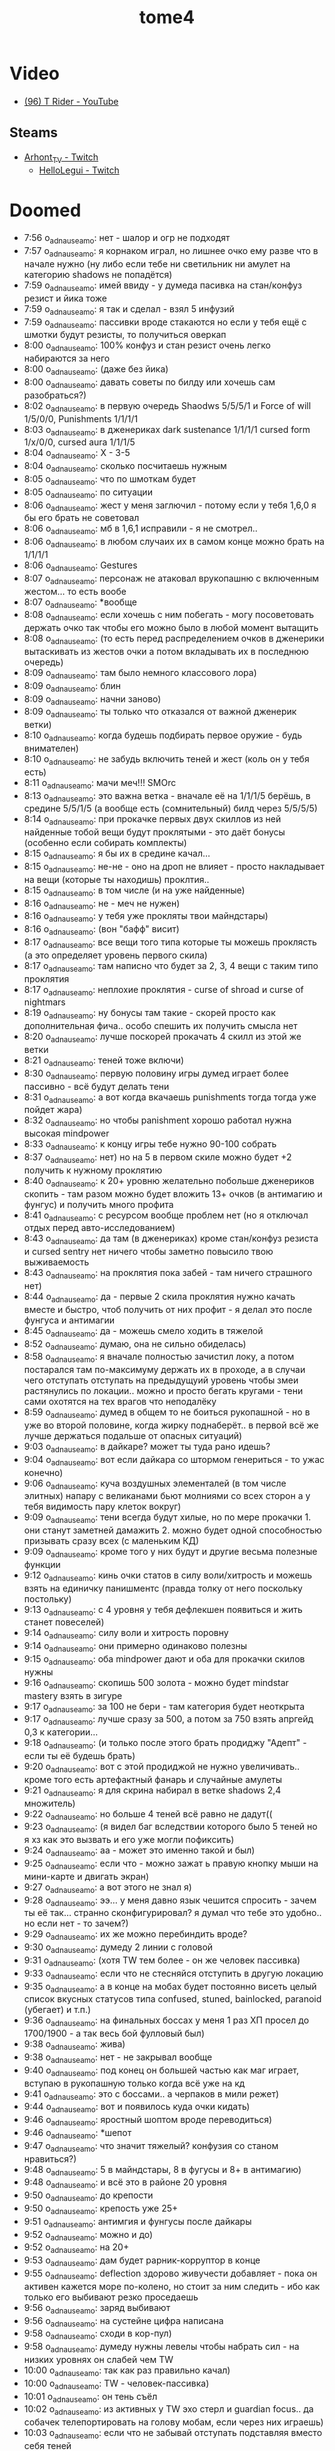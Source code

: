 :PROPERTIES:
:ID:       658e60b3-249b-4e37-881c-d206dbfe1689
:END:
#+title: tome4

* Video
- [[https://www.youtube.com/channel/UCLLj48I_SjtLEpr4cac117A][(96) T Rider - YouTube]]
** Steams
- [[https://www.twitch.tv/arhont_tv][Arhont_TV - Twitch]]
  - [[https://www.twitch.tv/hellolegui][HelloLegui - Twitch]]

* Doomed

- 7:56 o_adnauseam_o: нет - шалор и огр не подходят
- 7:57 o_adnauseam_o: я корнаком играл, но лишнее очко ему разве что в начале нужно (ну либо если тебе ни светильник ни амулет на категорию shadows не попадётся)
- 7:59 o_adnauseam_o: имей ввиду - у думеда пасивка на стан/конфуз резист и йика тоже
- 7:59 o_adnauseam_o: я так и сделал - взял 5 инфузий
- 7:59 o_adnauseam_o: пассивки вроде стакаются но если у тебя ещё с шмотки будут резисты, то получиться оверкап
- 8:00 o_adnauseam_o: 100% конфуз и стан резист очень легко набираются за него
- 8:00 o_adnauseam_o: (даже без йика)
- 8:00 o_adnauseam_o: давать советы по билду или хочешь сам разобраться?)
- 8:02 o_adnauseam_o: в первую очередь Shaodws 5/5/5/1 и Force of will 1/5/0/0, Punishments 1/1/1/1
- 8:03 o_adnauseam_o: в дженериках dark sustenance 1/1/1/1 cursed form 1/x/0/0, cursed aura 1/1/1/5
- 8:04 o_adnauseam_o: X - 3-5
- 8:04 o_adnauseam_o: сколько посчитаешь нужным
- 8:05 o_adnauseam_o: что по шмоткам будет
- 8:05 o_adnauseam_o: по ситуации
- 8:06 o_adnauseam_o: жест у меня заглючил - потому если у тебя 1,6,0 я бы его брать не советовал
- 8:06 o_adnauseam_o: мб в 1,6,1 исправили - я не смотрел..
- 8:06 o_adnauseam_o: в любом случаих их в самом конце можно брать на 1/1/1/1
- 8:06 o_adnauseam_o: Gestures
- 8:07 o_adnauseam_o: персонаж не атаковал врукопашню с включенным жестом... то есть вообе
- 8:07 o_adnauseam_o: *вообще
- 8:08 o_adnauseam_o: если хочешь с ним побегать - могу посоветовать держать очко так чтобы его можно было в любой момент вытащить
- 8:08 o_adnauseam_o: (то есть перед распределением очков в дженерики вытаскивать из жестов очки а потом вкладывать их в последнюю очередь)
- 8:09 o_adnauseam_o: там было немного классового лора)
- 8:09 o_adnauseam_o: блин
- 8:09 o_adnauseam_o: начни заново)
- 8:09 o_adnauseam_o: ты только что отказался от важной дженерик ветки)
- 8:10 o_adnauseam_o: когда будешь подбирать первое оружие - будь внимателен)
- 8:10 o_adnauseam_o: не забудь включить теней и жест (коль он у тебя есть)
- 8:11 o_adnauseam_o: мачи меч!!! SMOrc
- 8:13 o_adnauseam_o: это важна ветка - вначале её на 1/1/1/5 берёшь, в средине 5/5/1/5 (а вообще есть (сомнительный) билд через 5/5/5/5)
- 8:14 o_adnauseam_o: при прокачке первых двух скиллов из ней найденные тобой вещи будут проклятыми - это даёт бонусы (особенно если собирать комплекты)
- 8:15 o_adnauseam_o: я бы их в средине качал...
- 8:15 o_adnauseam_o: не-не - оно на дроп не влияет - просто накладывает на вещи (которые ты находишь) проклтия..
- 8:15 o_adnauseam_o: в том числе (и на уже найденные)
- 8:16 o_adnauseam_o: не - меч не нужен)
- 8:16 o_adnauseam_o: у тебя уже прокляты твои майндстары)
- 8:16 o_adnauseam_o: (вон "бафф" висит)
- 8:17 o_adnauseam_o: все вещи того типа которые ты можешь проклясть (а это определяет уровень первого скила)
- 8:17 o_adnauseam_o: там написно что будет за 2, 3, 4 вещи с таким типо проклятия
- 8:17 o_adnauseam_o: неплохие проклятия - curse of shroad и curse of nightmars
- 8:19 o_adnauseam_o: ну бонусы там такие - скорей просто как дополнительная фича.. особо спешить их получить смысла нет
- 8:20 o_adnauseam_o: лучше поскорей прокачать 4 скилл из этой же ветки
- 8:21 o_adnauseam_o: теней тоже включи)
- 8:30 o_adnauseam_o: первую половину игры думед играет более пассивно - всё будут делать тени
- 8:31 o_adnauseam_o: а вот когда вкачаешь punishments тогда тогда уже пойдет жара)
- 8:32 o_adnauseam_o: но чтобы panishment хорошо работал нужна высокая mindpower
- 8:33 o_adnauseam_o: к концу игры тебе нужно 90-100 собрать
- 8:37 o_adnauseam_o: нет) но на 5 в первом скиле можно будет +2 получить к нужному проклятию
- 8:40 o_adnauseam_o: к 20+ уровню желательно побольше дженериков скопить - там разом можно будет вложить 13+ очков (в антимагию и фунгус) и получить много профита
- 8:41 o_adnauseam_o: с ресурсом вообще проблем нет (но я отключал отдых перед авто-исследованием)
- 8:43 o_adnauseam_o: да там (в дженериках) кроме стан/конфуз резиста и cursed sentry нет ничего чтобы заметно повысило твою выживаемость
- 8:43 o_adnauseam_o: на проклятия пока забей - там ничего страшного нет)
- 8:44 o_adnauseam_o: да - первые 2 скила проклятия нужно качать вместе и быстро, чтоб получить от них профит - я делал это после фунгуса и антимагии
- 8:45 o_adnauseam_o: да - можешь смело ходить в тяжелой
- 8:52 o_adnauseam_o: думаю, она не сильно обиделась)
- 8:58 o_adnauseam_o: я вначале полностью зачистил локу, а потом постарался там по-максимуму держать их в проходе, а в случаи чего отступать отступать на предыдущуий уровень чтобы змеи растянулись по локации.. можно и просто бегать кругами - тени сами охотятся на тех врагов что неподалёку
- 8:59 o_adnauseam_o: думед в общем то не боиться рукопашной - но в уже во второй половине, когда жирку поднаберёт.. в первой всё же лучше держаться подальше от опасных ситуаций)
- 9:03 o_adnauseam_o: в дайкаре? может ты туда рано идешь?
- 9:04 o_adnauseam_o: вот если дайкара со штормом генериться - то ужас конечно)
- 9:06 o_adnauseam_o: куча воздушных элементалей (в том числе элитных) напару с великанами бьют молниями со всех сторон а у тебя видимость пару клеток вокруг)
- 9:09 o_adnauseam_o: тени всегда будут хилые, но по мере прокачки 1. они станут заметней дамажить 2. можно будет одной способностью призывать сразу всех (с маленьким КД)
- 9:09 o_adnauseam_o: кроме того у них будут и другие весьма полезные функции
- 9:12 o_adnauseam_o: кинь очки статов в силу воли/хитрость и можешь взять на единичку панишментс (правда толку от него поскольку постольку)
- 9:13 o_adnauseam_o: с 4 уровня у тебя дефлекшен появиться и жить станет повеселей)
- 9:14 o_adnauseam_o: силу воли и хитрость поровну
- 9:14 o_adnauseam_o: они примерно одинаково полезны
- 9:15 o_adnauseam_o: оба mindpower дают и оба для прокачки скилов нужны
- 9:16 o_adnauseam_o: скопишь 500 золота - можно будет mindstar mastery взять в зигуре
- 9:17 o_adnauseam_o: за 100 не бери - там категория будет неоткрыта
- 9:17 o_adnauseam_o: лучше сразу за 500, а потом за 750 взять апргейд 0,3 к категории...
- 9:18 o_adnauseam_o: (и только после этого брать продиджу "Адепт" - если ты её будешь брать)
- 9:20 o_adnauseam_o: вот с этой продиджой не нужно увеличивать.. кроме того есть артефактный фанарь и случайные амулеты
- 9:21 o_adnauseam_o: я для скрина набирал в ветке shadows 2,4 множитель)
- 9:22 o_adnauseam_o: но больше 4 теней всё равно не дадут((
- 9:23 o_adnauseam_o: (я видел баг вследствии которого было 5 теней но я хз как это вызвать и его уже могли пофиксить)
- 9:24 o_adnauseam_o: аа - может это именно такой и был)
- 9:25 o_adnauseam_o: если что - можно зажат ь правую кнопку мыши на мини-карте и двигать экран)
- 9:27 o_adnauseam_o: а вот этого не знал я)
- 9:28 o_adnauseam_o: ээ... у меня давно язык чешится спросить - зачем ты её так... странно сконфигурировал? я думал что тебе это удобно.. но если нет - то зачем?)
- 9:29 o_adnauseam_o: их же можно перебиндить вроде?
- 9:30 o_adnauseam_o: думеду 2 линии с головой
- 9:31 o_adnauseam_o: (хотя TW тем более - он же человек пассивка)
- 9:33 o_adnauseam_o: если что не стесняйся отступить в другую локацию
- 9:35 o_adnauseam_o: а в конце на мобах будет постоянно висеть целый список вкусных статусов типа confused, stuned, bainlocked, paranoid (убегает) и т.п.)
- 9:36 o_adnauseam_o: на финальных боссах у меня 1 раз ХП просел до 1700/1900 - а так весь бой фулловый был)
- 9:38 o_adnauseam_o: жива)
- 9:38 o_adnauseam_o: нет - не закрывал вообще
- 9:40 o_adnauseam_o: под конец он большей частью как маг играет, вступаю в рукопашную только когда всё уже на кд
- 9:41 o_adnauseam_o: это с боссами.. а черпаков в мили режет)
- 9:44 o_adnauseam_o: вот и появилось куда очки кидать)
- 9:46 o_adnauseam_o: яростный шоптом вроде переводиться)
- 9:46 o_adnauseam_o: *шепот
- 9:47 o_adnauseam_o: что значит тяжелый? конфузия со станом нравиться?)
- 9:48 o_adnauseam_o: 5 в майндстары, 8 в фугусы и 8+ в антимагию)
- 9:48 o_adnauseam_o: и всё это в районе 20 уровня
- 9:50 o_adnauseam_o: до крепости
- 9:50 o_adnauseam_o: крепость уже 25+
- 9:51 o_adnauseam_o: антимгия и фунгусы после дайкары
- 9:52 o_adnauseam_o: можно и до)
- 9:52 o_adnauseam_o: на 20+
- 9:53 o_adnauseam_o: дам будет рарник-корруптор в конце
- 9:55 o_adnauseam_o: deflection здорово живучести добавляет - пока он активен кажется море по-колено, но стоит за ним следить - ибо как только его выбивают резко проседаешь
- 9:56 o_adnauseam_o: заряд выбивают
- 9:56 o_adnauseam_o: на сустейне цифра написана
- 9:58 o_adnauseam_o: сходи в кор-пул)
- 9:58 o_adnauseam_o: думеду нужны левелы чтобы набрать сил - на низких уровнях он слабей чем TW
- 10:00 o_adnauseam_o: так как раз правильно качал)
- 10:00 o_adnauseam_o: TW - человек-пассивка)
- 10:01 o_adnauseam_o: он тень съёл
- 10:02 o_adnauseam_o: из активных у TW эхо стерл и guardian focus.. да собачек телепортировать на голову мобам, если через них играешь)
- 10:03 o_adnauseam_o: если что не забывай отступать подставляя вместо себя теней
- 10:03 o_adnauseam_o: punishments работают через теней
- 10:06 o_adnauseam_o: отступай
- 10:06 o_adnauseam_o: барабан сделают)
- 10:07 o_adnauseam_o: (когда умираешь там звук такой как будто в барабан бьют)
- 10:08 o_adnauseam_o: (бас-бочку)
- 10:09 o_adnauseam_o: шепот сам перебрасывается с моба на моба
- 10:12 o_adnauseam_o: нет
- 10:13 o_adnauseam_o: дефлекшен выбит
- 10:15 o_adnauseam_o: уже всё ок)
- 10:17 o_adnauseam_o: цены последние 2 бонуса
- 10:19 o_adnauseam_o: скилл разблокирует сам бонус, а чтобы его получить нужно надевать шмотки с одинаковым проклятием
- 10:19 o_adnauseam_o: то есть чтобы получить 4 бонус тебе нужны 4 шмокти с одинаковым проклятием
- 10:20 o_adnauseam_o: бонус не нестолько хорошо чтобы выбирать под него шмотки
- 10:20 o_adnauseam_o: но... первый скилл из курсед ауры на 5 уровне заменит собой 2 шмокти для любого проклятия на твой выбор
- 10:22 o_adnauseam_o: всреднем у тебя пару проклятия будут на максимуме, а остальные на 2-3
- 10:23 o_adnauseam_o: бег ему очень нужен.. даже два будут полезны
- 10:25 o_adnauseam_o: из классовых способностей у него только 1 талант на мобильность - и тот из разблокируемой ветки
- 10:25 o_adnauseam_o: (и тот не очень удобен)
- 10:26 o_adnauseam_o: тебе до 20 уровня график забит )
- 10:27 o_adnauseam_o: хотя.. на 10 можно взять One with shadows и положить по единичке.. но после прокачки теней и дефлекшен
- 10:29 o_adnauseam_o: четвёртый талант там крутой - считай кауторайз)
- 10:36 o_adnauseam_o: тени подамажней станут когда третий талант в ветке прокачаешь - будут молниями бить
- 10:37 o_adnauseam_o: когда все 3-4 одну цель фокусят неплохой урон получается..
- 10:38 o_adnauseam_o: на максимум - но вместе с ним на максимум нужно и второй брать
- 10:38 o_adnauseam_o: и желательно это разом делать
- 10:39 o_adnauseam_o: я б резисты от стана/конфуза взял...
- 10:40 o_adnauseam_o: вторая пассивка в cursed form
- 10:42 o_adnauseam_o: не - я писла что тут нужно по ситуации..
- 10:42 o_adnauseam_o: если ты хочешь именно максимум выживаемости прямо сейчас то и все 5
- 10:42 o_adnauseam_o: впринципе можешь гонять из неё 3 очка туда-сюда
- 10:44 o_adnauseam_o: вначале она очень поелзна, просто под конец мне попалась броня 100% конфуз резистом а стан резист был побочным на каких то других хороших вещех так что у меня там по 100% с перебором было)
- 10:46 o_adnauseam_o: да - потому можешь 5 в него положить но гонять 3 очка чтобы под конец откатить - это оптимальный вариант
- 10:46 o_adnauseam_o: грибная посложней будет
- 10:47 o_adnauseam_o: кор-пул/норгос/кристаллы потом инквизитор/грибы
- 10:48 o_adnauseam_o: да - они часто куда то за стены заходят и там шухер наводят)
- 10:49 o_adnauseam_o: не, ты конечно сам смотри в каком порядке тебе удобней идти.. ситуации разные бывают
- 10:50 o_adnauseam_o: в 1.6.1 сейчас все робы +all resist имеют)
- 10:51 o_adnauseam_o: тоже логично - можно до последнего уровня дойти (чтобы он сгенерился) и не трогать босса (в грибах он довольно неприятный)
- 11:01 o_adnauseam_o: без movement инфузии тут шансов нет

* News

  Новый код рендера и дебагера:
- https://discord.com/channels/434391495877853205/434391496591147010/796031934077075476
- https://discord.com/channels/434391495877853205/434394801916477450/804747456549617725
- [[https://te4.org/games/addons/tome/Tome%20ru][Tome ru (Русификатор, бета версия) | Tales of Maj'Eyal and T-Engine4]]
- [[https://te4.org/game-statistics][Game Statistics | Tales of Maj'Eyal and T-Engine4]]
- [[https://forums.te4.org/viewtopic.php?f=42&t=52090][Water everywhere? Broken graphics? Look here! - ToME: the Tales of Maj'Eyal]]
- https://hkmtyh.com/game/tome4/

* Translation

wigust
: пользуясь случаем хочу спросить, есть ли возможность использовать перевод только для лора а для остального оставить английский?

politehnik
: для этого пришлось бы разрабатывать отдельную версию аддона, с массой подводных камней. На данный момент в планах эта разработка не стоит.

wigust
: ясно, спасибо. это наверное со стороны даркгода проще всего реализовать

politehnik
: боюсь даже ДГ тут не помощник. Дело в том, что игровые тексты представляют собой вовсе не просто тексты, а большие наборы ссылок на куски. Если часть кусков будет на английском, а часть на русском - собрать из этого что-то приличное сложно.

